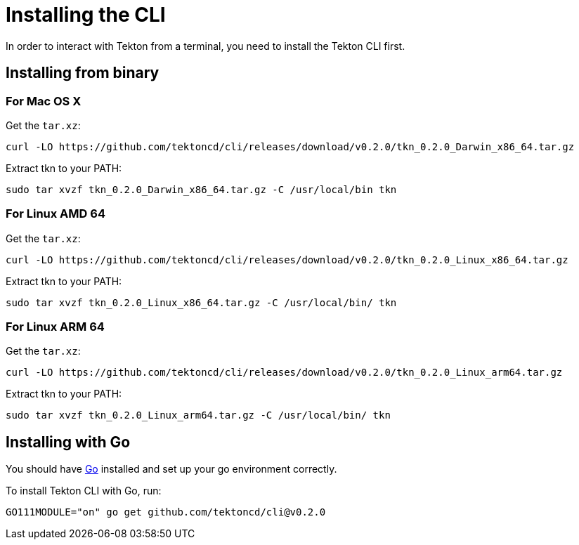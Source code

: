 = Installing the CLI
In order to interact with Tekton from a terminal, you need to install the Tekton CLI first.

== Installing from binary

=== For Mac OS X

.Get the `tar.xz`:
----
curl -LO https://github.com/tektoncd/cli/releases/download/v0.2.0/tkn_0.2.0_Darwin_x86_64.tar.gz
----

.Extract tkn to your PATH:
----
sudo tar xvzf tkn_0.2.0_Darwin_x86_64.tar.gz -C /usr/local/bin tkn
----

=== For Linux AMD 64

.Get the `tar.xz`:
----
curl -LO https://github.com/tektoncd/cli/releases/download/v0.2.0/tkn_0.2.0_Linux_x86_64.tar.gz
----

.Extract tkn to your PATH:
----
sudo tar xvzf tkn_0.2.0_Linux_x86_64.tar.gz -C /usr/local/bin/ tkn
----

=== For Linux ARM 64

.Get the `tar.xz`:
----
curl -LO https://github.com/tektoncd/cli/releases/download/v0.2.0/tkn_0.2.0_Linux_arm64.tar.gz
----

.Extract tkn to your PATH:
----
sudo tar xvzf tkn_0.2.0_Linux_arm64.tar.gz -C /usr/local/bin/ tkn
----

== Installing with Go
You should have link:https://golang.org/doc/install[Go] installed and set up your go environment correctly. 

.To install Tekton CLI with Go, run:
----
GO111MODULE="on" go get github.com/tektoncd/cli@v0.2.0
----